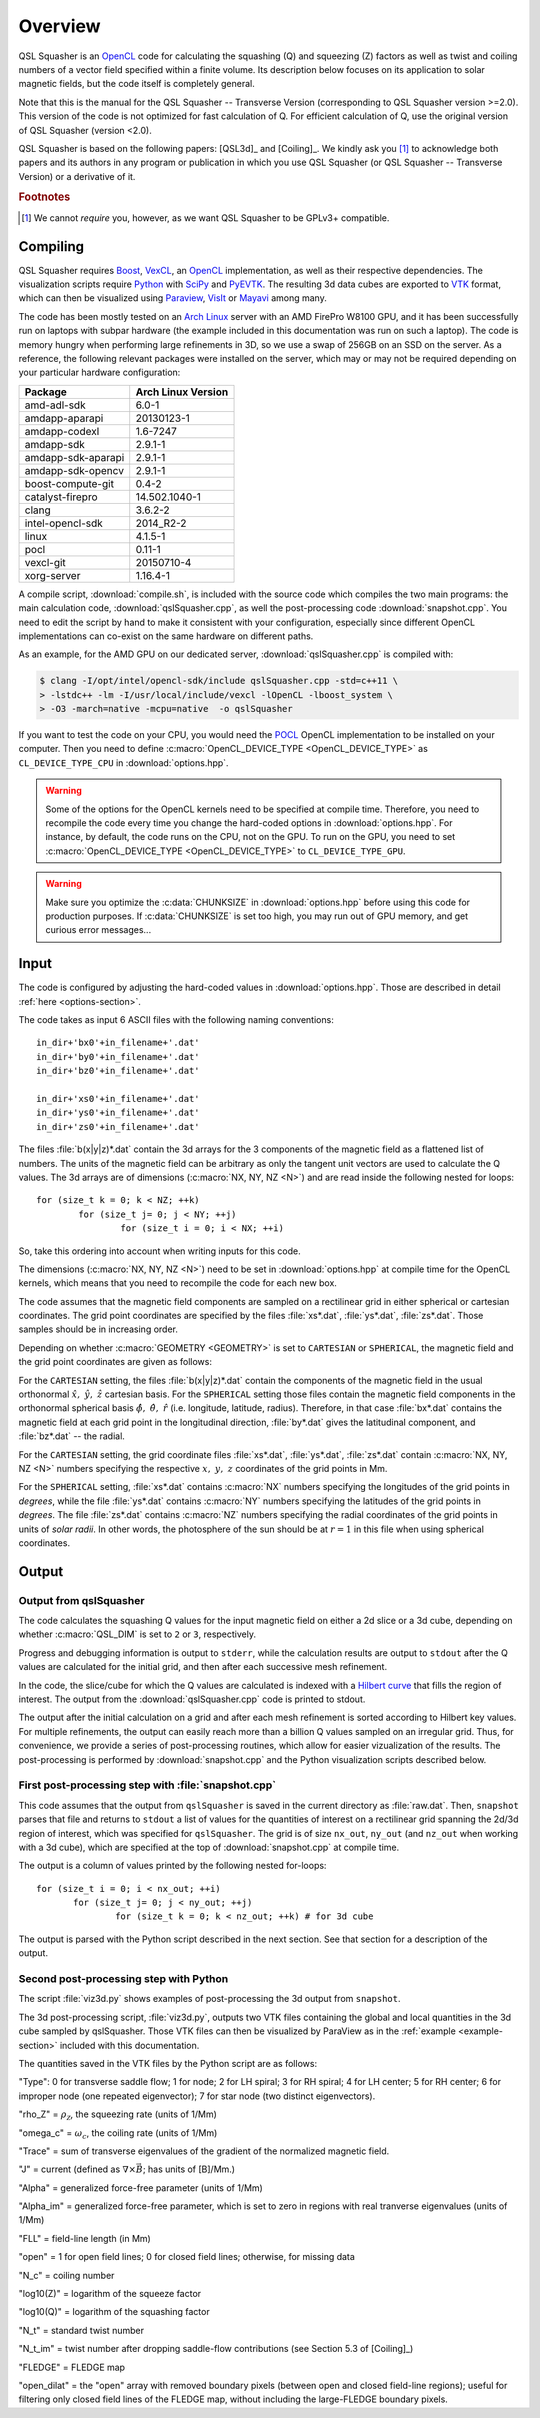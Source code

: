 .. ########################################################################
.. ########################################################################
.. #   This file is part of QSL Squasher. 
.. #   Copyright (C) 2014-2019  Svetlin Tassev
.. #   						 Harvard-Smithsonian Center for Astrophysics
.. #   						 Braintree High School
.. #   
.. #    QSL Squasher is free software: you can redistribute it and/or modify
.. #    it under the terms of the GNU General Public License as published by
.. #    the Free Software Foundation, either version 3 of the License, or
.. #    (at your option) any later version.
.. #   
.. #    This program is distributed in the hope that it will be useful,
.. #    but WITHOUT ANY WARRANTY; without even the implied warranty of
.. #    MERCHANTABILITY or FITNESS FOR A PARTICULAR PURPOSE.  See the
.. #    GNU General Public License for more details.
.. #   
.. #    You should have received a copy of the GNU General Public License
.. #    along with this program.  If not, see <http://www.gnu.org/licenses/>.
.. #   
.. ########################################################################
.. ########################################################################


Overview
============



QSL Squasher is an `OpenCL <https://www.khronos.org/opencl/>`_ code for 
calculating the squashing (Q) and squeezing (Z) factors as well as twist and 
coiling numbers of a vector field specified within 
a finite volume. Its description below focuses on its application to 
solar magnetic fields, but the code itself is completely general.

Note that this is the manual for the QSL Squasher -- Transverse Version 
(corresponding to QSL Squasher version >=2.0). This version of the code is not optimized for
fast calculation of Q. For efficient calculation of Q, use the original version of QSL Squasher (version <2.0).

QSL Squasher is based on the following papers: [QSL3d]_ and  [Coiling]_. We kindly ask 
you [#f1]_ to acknowledge both papers and its authors in any program or 
publication in which you use QSL Squasher (or  QSL Squasher -- Transverse Version) 
or a derivative of it.


.. rubric:: Footnotes

.. [#f1] We cannot *require* you, however, as we want QSL Squasher to be 
   GPLv3+ compatible.

Compiling
---------


QSL Squasher requires `Boost <http://www.boost.org/>`_, `VexCL 
<https://github.com/ddemidov/vexcl>`_, an `OpenCL 
<https://www.khronos.org/opencl/>`_ implementation, as well as their 
respective dependencies. The visualization scripts require `Python 
<https://www.python.org/>`_ with `SciPy <https://www.scipy.org/>`_ and 
`PyEVTK <https://bitbucket.org/pauloh/pyevtk>`_. The resulting 3d data 
cubes are exported to `VTK <http://www.vtk.org/>`_ format, which can 
then be visualized using `Paraview <http://www.paraview.org/>`_, `VisIt 
<https://wci.llnl.gov/simulation/computer-codes/visit/>`_ or `Mayavi 
<http://code.enthought.com/projects/mayavi/>`_ among many. 


The code has been mostly tested on an `Arch Linux 
<https://www.archlinux.org/>`_ server with an AMD FirePro W8100 GPU, 
and it has been successfully run on laptops with subpar hardware (the 
example included in this documentation was run on such a laptop). The 
code is memory hungry when performing large refinements in 3D, so we 
use a swap of 256GB on an SSD on the server. As a reference, the 
following relevant packages were installed on the server, which may or 
may not be required depending on your particular hardware 
configuration:


================== ==================
Package            Arch Linux Version
================== ==================
amd-adl-sdk        6.0-1
amdapp-aparapi     20130123-1
amdapp-codexl      1.6-7247
amdapp-sdk         2.9.1-1
amdapp-sdk-aparapi 2.9.1-1
amdapp-sdk-opencv  2.9.1-1
boost-compute-git  0.4-2
catalyst-firepro   14.502.1040-1
clang              3.6.2-2
intel-opencl-sdk   2014_R2-2
linux              4.1.5-1
pocl               0.11-1
vexcl-git          20150710-4
xorg-server        1.16.4-1 
================== ==================
	
A compile script, :download:`compile.sh`, is included with the source 
code which compiles the two main programs: the main calculation code, 
:download:`qslSquasher.cpp`, as well the post-processing code 
:download:`snapshot.cpp`. You need to edit the script by hand to make 
it consistent with your configuration, especially since different 
OpenCL implementations can co-exist on the same hardware on different 
paths.

As an example, for the AMD GPU on our dedicated server, 
:download:`qslSquasher.cpp` is compiled with:

.. code-block:: bash

   $ clang -I/opt/intel/opencl-sdk/include qslSquasher.cpp -std=c++11 \
   > -lstdc++ -lm -I/usr/local/include/vexcl -lOpenCL -lboost_system \
   > -O3 -march=native -mcpu=native  -o qslSquasher

If you want to test the code on your CPU, you would need the `POCL 
<http://www.portablecl.org>`_ OpenCL implementation to be installed on 
your computer. Then you need to define :c:macro:`OpenCL_DEVICE_TYPE 
<OpenCL_DEVICE_TYPE>` as ``CL_DEVICE_TYPE_CPU`` in 
:download:`options.hpp`. 


.. warning::

   Some of the options for the OpenCL kernels need to be specified at 
   compile time. Therefore, you need to recompile the code every time 
   you change the hard-coded options in :download:`options.hpp`. For 
   instance, by default, the code runs on the CPU, not on the GPU. To 
   run on the GPU, you need to set :c:macro:`OpenCL_DEVICE_TYPE 
   <OpenCL_DEVICE_TYPE>` to ``CL_DEVICE_TYPE_GPU``.


.. warning::

   Make sure you optimize the :c:data:`CHUNKSIZE` in 
   :download:`options.hpp` before using this code for production purposes. 
   If :c:data:`CHUNKSIZE` is set too high, you may run out 
   of GPU memory, and get curious error messages... 


.. _input-section:

Input
-----

The code is configured by adjusting the hard-coded values in 
:download:`options.hpp`. Those are described in detail :ref:`here 
<options-section>`.

The code takes as input 6 ASCII files with the following naming 
conventions::

    in_dir+'bx0'+in_filename+'.dat'
    in_dir+'by0'+in_filename+'.dat'
    in_dir+'bz0'+in_filename+'.dat'
    
    in_dir+'xs0'+in_filename+'.dat'
    in_dir+'ys0'+in_filename+'.dat'
    in_dir+'zs0'+in_filename+'.dat'


The files :file:`b(x|y|z)*.dat` contain the 3d arrays for 
the 3 components of the magnetic field as a flattened list of numbers. 
The units of the magnetic field can be arbitrary as only 
the tangent unit vectors are used to calculate the Q values. The 3d 
arrays are of dimensions (:c:macro:`NX, NY, NZ <N>`) and are read 
inside the following nested for loops::

	for (size_t k = 0; k < NZ; ++k)  
		for (size_t j= 0; j < NY; ++j) 
			for (size_t i = 0; i < NX; ++i)

So, take this ordering into account when writing inputs for this code.

The dimensions (:c:macro:`NX, NY, NZ <N>`) need to be set in 
:download:`options.hpp` at compile time for the OpenCL kernels, which 
means that you need to recompile the code for each new box. 


The code assumes that the magnetic field components are sampled on a 
rectilinear grid in either spherical or cartesian coordinates. The grid 
point coordinates are specified by the files :file:`xs*.dat`, 
:file:`ys*.dat`, :file:`zs*.dat`. Those samples should be in increasing
order.

Depending on whether :c:macro:`GEOMETRY <GEOMETRY>` is set to 
``CARTESIAN`` or ``SPHERICAL``, the magnetic field and the 
grid point coordinates are given as follows:

For the ``CARTESIAN`` setting, the files :file:`b(x|y|z)*.dat` contain 
the components of the magnetic field in the usual orthonormal 
:math:`\hat x,\ \hat y,\ \hat z` cartesian basis. For the ``SPHERICAL`` 
setting those files contain the magnetic field components in the 
orthonormal spherical basis :math:`\hat\phi,\ \hat\theta,\ \hat r` 
(i.e. longitude, latitude, radius). Therefore, in that case 
:file:`bx*.dat` contains the magnetic field at each grid point in the 
longitudinal direction, :file:`by*.dat` gives the latitudinal 
component, and :file:`bz*.dat` -- the radial. 

For the ``CARTESIAN`` setting, the grid coordinate files 
:file:`xs*.dat`, :file:`ys*.dat`, :file:`zs*.dat` contain :c:macro:`NX, 
NY, NZ <N>` numbers specifying the respective :math:`x,\ y,\ z` 
coordinates of the grid points in Mm. 

For the ``SPHERICAL`` setting, :file:`xs*.dat` contains :c:macro:`NX` 
numbers specifying the longitudes of the grid points in *degrees*, 
while the file :file:`ys*.dat` contains :c:macro:`NY` numbers 
specifying the latitudes of the grid points in *degrees*. The file 
:file:`zs*.dat` contains :c:macro:`NZ` numbers specifying the radial 
coordinates of the grid points in units of *solar radii*. In other 
words, the photosphere of the sun should be at :math:`r=1` in this file 
when using spherical coordinates.
  


Output
--------

.. _output-section:

Output from qslSquasher
^^^^^^^^^^^^^^^^^^^^^^^^^^^^^^^^^^^^^^

The code calculates the squashing Q values for the input magnetic field 
on either a 2d slice or a 3d cube, depending on whether 
:c:macro:`QSL_DIM` is set to ``2`` or ``3``, respectively.

Progress and debugging information is output to ``stderr``, 
while the calculation results are output to ``stdout`` after the Q 
values are calculated for the initial grid, and then after each 
successive mesh refinement.

In the code, the slice/cube for which the Q values are calculated is 
indexed with a `Hilbert curve 
<https://en.wikipedia.org/wiki/Hilbert_curve>`_ that fills the region 
of interest. The output from the :download:`qslSquasher.cpp` code 
is printed to stdout. 
	
The output after the initial calculation on a grid and after each mesh 
refinement is sorted according to Hilbert key values. For multiple 
refinements, the output can easily reach more than a billion Q values 
sampled on an irregular grid. Thus, for convenience, we provide a 
series of post-processing routines, which allow for easier 
vizualization of the results. The post-processing is performed by 
:download:`snapshot.cpp` and the Python visualization scripts described 
below.

.. _snapshot-section:

First post-processing step with :file:`snapshot.cpp`
^^^^^^^^^^^^^^^^^^^^^^^^^^^^^^^^^^^^^^^^^^^^^^^^^^^^

This code assumes that the output from ``qslSquasher`` is saved in the 
current directory as :file:`raw.dat`. Then, ``snapshot`` parses that 
file and returns to ``stdout`` a list of values for the quantities of interest
on a rectilinear grid spanning the 2d/3d region of interest, which was specified for
``qslSquasher``. The grid is of size ``nx_out``, ``ny_out`` 
(and ``nz_out`` when working with a 3d cube), which are specified at 
the top of :download:`snapshot.cpp`  at compile time. 

The output is a column of values printed by the following nested for-loops::

	 for (size_t i = 0; i < nx_out; ++i)
		for (size_t j= 0; j < ny_out; ++j) 
			for (size_t k = 0; k < nz_out; ++k) # for 3d cube

The output is parsed with the Python script described in the next 
section. See that section for a description of the output.


.. _script-section:

Second post-processing step with Python
^^^^^^^^^^^^^^^^^^^^^^^^^^^^^^^^^^^^^^^^

The script :file:`viz3d.py` shows examples of 
post-processing the 3d output from ``snapshot``. 

The 3d post-processing script, :file:`viz3d.py`, outputs two VTK files 
containing the global and local quantities in the 3d 
cube sampled by qslSquasher. Those VTK files can then be visualized by 
ParaView as in the :ref:`example <example-section>` included with this 
documentation.

The quantities saved in the VTK files by the Python script are as follows:

"Type": 0 for transverse saddle flow; 1 for node; 2 for LH spiral; 3 for RH spiral; 
4 for LH center; 5 for RH center; 6 for improper node (one repeated eigenvector);
7 for star node (two distinct eigenvectors). 

"rho_Z" = :math:`\rho_{\mathcal{Z}}`, the squeezing rate (units of 1/Mm)

"omega_c" = :math:`\omega_c`, the coiling rate (units of 1/Mm)

"Trace" = sum of transverse eigenvalues of the gradient of the normalized magnetic field.

"J" = current (defined as :math:`\nabla \times \vec{B}`; has units of [B]/Mm.)   

"Alpha" = generalized force-free parameter (units of 1/Mm)

"Alpha_im" = generalized force-free parameter, which is set to zero in regions with real tranverse eigenvalues (units of 1/Mm)

"FLL" = field-line length (in Mm)

"open" = 1 for open field lines; 0 for closed field lines; otherwise, for missing data

"N_c" = coiling number

"log10(Z)" = logarithm of the squeeze factor

"log10(Q)" = logarithm of the squashing factor

"N_t" = standard twist number

"N_t_im" = twist number after dropping saddle-flow contributions (see 
Section 5.3 of [Coiling]_)

"FLEDGE" = FLEDGE map

"open_dilat" = the "open" array with removed boundary pixels (between open and closed field-line regions); useful for 
filtering only closed field lines of the FLEDGE map, without including the large-FLEDGE boundary pixels.
